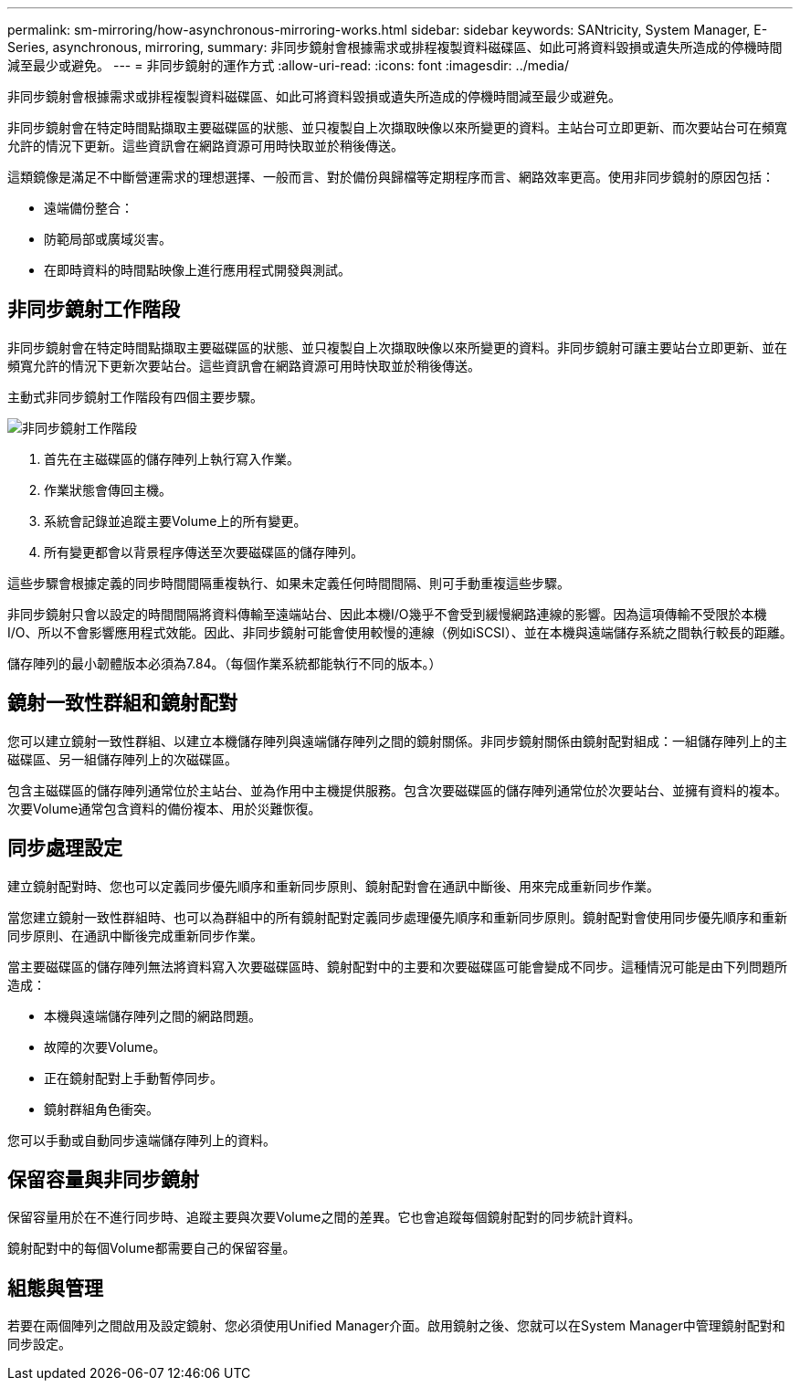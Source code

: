 ---
permalink: sm-mirroring/how-asynchronous-mirroring-works.html 
sidebar: sidebar 
keywords: SANtricity, System Manager, E-Series, asynchronous, mirroring, 
summary: 非同步鏡射會根據需求或排程複製資料磁碟區、如此可將資料毀損或遺失所造成的停機時間減至最少或避免。 
---
= 非同步鏡射的運作方式
:allow-uri-read: 
:icons: font
:imagesdir: ../media/


[role="lead"]
非同步鏡射會根據需求或排程複製資料磁碟區、如此可將資料毀損或遺失所造成的停機時間減至最少或避免。

非同步鏡射會在特定時間點擷取主要磁碟區的狀態、並只複製自上次擷取映像以來所變更的資料。主站台可立即更新、而次要站台可在頻寬允許的情況下更新。這些資訊會在網路資源可用時快取並於稍後傳送。

這類鏡像是滿足不中斷營運需求的理想選擇、一般而言、對於備份與歸檔等定期程序而言、網路效率更高。使用非同步鏡射的原因包括：

* 遠端備份整合：
* 防範局部或廣域災害。
* 在即時資料的時間點映像上進行應用程式開發與測試。




== 非同步鏡射工作階段

非同步鏡射會在特定時間點擷取主要磁碟區的狀態、並只複製自上次擷取映像以來所變更的資料。非同步鏡射可讓主要站台立即更新、並在頻寬允許的情況下更新次要站台。這些資訊會在網路資源可用時快取並於稍後傳送。

主動式非同步鏡射工作階段有四個主要步驟。

image::../media/sam-1130-dwg-async-mirroring-session.gif[非同步鏡射工作階段]

. 首先在主磁碟區的儲存陣列上執行寫入作業。
. 作業狀態會傳回主機。
. 系統會記錄並追蹤主要Volume上的所有變更。
. 所有變更都會以背景程序傳送至次要磁碟區的儲存陣列。


這些步驟會根據定義的同步時間間隔重複執行、如果未定義任何時間間隔、則可手動重複這些步驟。

非同步鏡射只會以設定的時間間隔將資料傳輸至遠端站台、因此本機I/O幾乎不會受到緩慢網路連線的影響。因為這項傳輸不受限於本機I/O、所以不會影響應用程式效能。因此、非同步鏡射可能會使用較慢的連線（例如iSCSI）、並在本機與遠端儲存系統之間執行較長的距離。

儲存陣列的最小韌體版本必須為7.84。（每個作業系統都能執行不同的版本。）



== 鏡射一致性群組和鏡射配對

您可以建立鏡射一致性群組、以建立本機儲存陣列與遠端儲存陣列之間的鏡射關係。非同步鏡射關係由鏡射配對組成：一組儲存陣列上的主磁碟區、另一組儲存陣列上的次磁碟區。

包含主磁碟區的儲存陣列通常位於主站台、並為作用中主機提供服務。包含次要磁碟區的儲存陣列通常位於次要站台、並擁有資料的複本。次要Volume通常包含資料的備份複本、用於災難恢復。



== 同步處理設定

建立鏡射配對時、您也可以定義同步優先順序和重新同步原則、鏡射配對會在通訊中斷後、用來完成重新同步作業。

當您建立鏡射一致性群組時、也可以為群組中的所有鏡射配對定義同步處理優先順序和重新同步原則。鏡射配對會使用同步優先順序和重新同步原則、在通訊中斷後完成重新同步作業。

當主要磁碟區的儲存陣列無法將資料寫入次要磁碟區時、鏡射配對中的主要和次要磁碟區可能會變成不同步。這種情況可能是由下列問題所造成：

* 本機與遠端儲存陣列之間的網路問題。
* 故障的次要Volume。
* 正在鏡射配對上手動暫停同步。
* 鏡射群組角色衝突。


您可以手動或自動同步遠端儲存陣列上的資料。



== 保留容量與非同步鏡射

保留容量用於在不進行同步時、追蹤主要與次要Volume之間的差異。它也會追蹤每個鏡射配對的同步統計資料。

鏡射配對中的每個Volume都需要自己的保留容量。



== 組態與管理

若要在兩個陣列之間啟用及設定鏡射、您必須使用Unified Manager介面。啟用鏡射之後、您就可以在System Manager中管理鏡射配對和同步設定。
